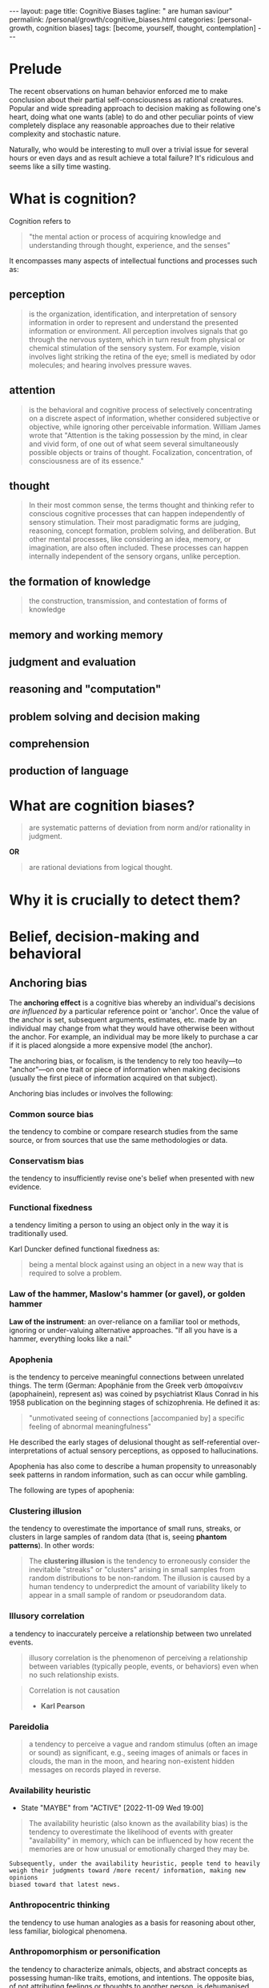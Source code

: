 #+BEGIN_EXPORT html
---
layout: page
title: Cognitive Biases
tagline: " are human saviour"
permalink: /personal/growth/cognitive_biases.html
categories: [personal-growth, cognition biases]
tags: [become, yourself, thought, contemplation]
---
#+END_EXPORT

#+STARTUP: showall indent
#+OPTIONS: tags:nil num:nil todo:nil pri:nil \n:nil @:t ::t |:t ^:{} _:{} *:t
#+TOC: headlines 2
#+PROPERTY:header-args :results output :exports both :eval no-export
#+CATEGORY: CogBiases
#+TODO: RAW INIT TODO ACTIVE | MAYBE DONE CLOSED

* Prelude

The recent observations on human behavior enforced me to make
conclusion about their partial self-consciousness as rational
creatures. Popular and wide spreading approach to decision making as
following one's heart, doing what one wants (able) to do and other
peculiar points of view completely displace any reasonable approaches
due to their relative complexity and stochastic nature.

Naturally, who would be interesting to mull over a trivial issue for
several hours or even days and as result achieve a total failure?
It's ridiculous and seems like a silly time wasting.

* What is cognition?

Cognition refers to
#+begin_quote
"the mental action or process of acquiring knowledge and understanding
through thought, experience, and the senses"
#+end_quote


It encompasses many aspects of intellectual functions and
processes such as:

** perception
#+begin_quote
is the organization, identification, and interpretation of sensory
information in order to represent and understand the presented
information or environment. All perception involves signals that go
through the nervous system, which in turn result from physical or
chemical stimulation of the sensory system. For example, vision
involves light striking the retina of the eye; smell is mediated by
odor molecules; and hearing involves pressure waves.
#+end_quote

** attention
#+begin_quote
is the behavioral and cognitive process of selectively
concentrating on a discrete aspect of information, whether considered
subjective or objective, while ignoring other perceivable information.
William James wrote that "Attention is the taking possession by the
mind, in clear and vivid form, of one out of what seem several
simultaneously possible objects or trains of thought. Focalization,
concentration, of consciousness are of its essence."
#+end_quote

** thought
#+begin_quote
In their most common sense, the terms thought and thinking refer to
conscious cognitive processes that can happen independently of sensory
stimulation. Their most paradigmatic forms are judging, reasoning,
concept formation, problem solving, and deliberation. But other mental
processes, like considering an idea, memory, or imagination, are also
often included. These processes can happen internally independent of
the sensory organs, unlike perception.
#+end_quote

** the formation of knowledge
#+begin_quote
the construction, transmission, and contestation of forms of knowledge
#+end_quote

** memory and working memory

** judgment and evaluation

** reasoning and "computation"

** problem solving and decision making

** comprehension

** production of language

* What are cognition biases?
#+begin_quote
are systematic patterns of deviation from norm and/or rationality in
judgment.
#+end_quote

*OR*
#+begin_quote
are rational deviations from logical thought.
#+end_quote

* Why it is crucially to detect them?



* Belief, decision-making and behavioral

**  Anchoring bias

The *anchoring effect* is a cognitive bias whereby an individual's
decisions /are influenced by/ a particular reference point or
'anchor'. Once the value of the anchor is set, subsequent
arguments, estimates, etc. made by an individual may change from what
they would have otherwise been without the anchor. For example, an
individual may be more likely to purchase a car if it is placed
alongside a more expensive model (the anchor).

The anchoring bias, or focalism, is the tendency to rely too
heavily—to "anchor"—on one trait or piece of information when making
decisions (usually the first piece of information acquired on that
subject).

Anchoring bias includes or involves the following:

*** Common source bias

the tendency to combine or compare research studies from the same
source, or from sources that use the same methodologies or data.

*** Conservatism bias

the tendency to insufficiently revise one's belief when presented with
new evidence.

*** Functional fixedness

a tendency limiting a person to using an object only in the way it is
traditionally used.

Karl Duncker defined functional fixedness as:
#+begin_quote
being a mental block against using an object in a new way that is
required to solve a problem.
#+end_quote

*** Law of the hammer, Maslow's hammer (or gavel), or golden hammer

*Law of the instrument*: an over-reliance on a familiar tool or
methods, ignoring or under-valuing alternative approaches. "If all you
have is a hammer, everything looks like a nail."

***  Apophenia

is the tendency to perceive meaningful connections between unrelated
things. The term (German: Apophänie from the Greek verb ἀποφαίνειν
(apophaínein), represent as) was coined by psychiatrist Klaus Conrad
in his 1958 publication on the beginning stages of schizophrenia. He
defined it as:

#+begin_quote
"unmotivated seeing of connections [accompanied by] a specific feeling
of abnormal meaningfulness"
#+end_quote

He described the early stages of delusional thought as
self-referential over-interpretations of actual sensory perceptions,
as opposed to hallucinations.

Apophenia has also come to describe a human propensity to unreasonably
seek patterns in random information, such as can occur while gambling.

The following are types of apophenia:

*** Clustering illusion

the tendency to overestimate the importance of small runs, streaks, or
clusters in large samples of random data (that is, seeing *phantom
patterns*). In other words:

#+begin_quote
The *clustering illusion* is the tendency to erroneously consider the
inevitable "streaks" or "clusters" arising in small samples from
random distributions to be non-random. The illusion is caused by a
human tendency to underpredict the amount of variability likely to
appear in a small sample of random or pseudorandom data.
#+end_quote

*** Illusory correlation

a tendency to inaccurately perceive a relationship between two
unrelated events.

#+begin_quote
illusory correlation is the phenomenon of perceiving a relationship
between variables (typically people, events, or behaviors) even when
no such relationship exists.
#+end_quote

#+begin_quote
Correlation is not causation
- *Karl Pearson*
#+end_quote

*** Pareidolia

#+begin_quote
a tendency to perceive a vague and random stimulus (often an image or
sound) as significant, e.g., seeing images of animals or faces in
clouds, the man in the moon, and hearing non-existent hidden messages
on records played in reverse.
#+end_quote

*** INIT Availability heuristic
SCHEDULED: <2022-11-23 Wed .+3d/4d>
:PROPERTIES:
:LAST_REPEAT: [2022-11-09 Wed 19:00]
:END:
- State "MAYBE"      from "ACTIVE"     [2022-11-09 Wed 19:00]
:LOGBOOK:
CLOCK: [2022-11-09 Wed 17:43]--[2022-11-09 Wed 17:51] =>  0:08
CLOCK: [2022-02-22 Tue 11:23]--[2022-02-22 Tue 11:45] =>  0:22
:END:

#+begin_quote
The availability heuristic (also known as the availability bias) is
the tendency to overestimate the likelihood of events with greater
"availability" in memory, which can be influenced by how recent the
memories are or how unusual or emotionally charged they may be.
#+end_quote

#+begin_example
Subsequently, under the availability heuristic, people tend to heavily
weigh their judgments toward /more recent/ information, making new opinions
biased toward that latest news.
#+end_example

*** Anthropocentric thinking

the tendency to use human analogies as a basis for reasoning about
other, less familiar, biological phenomena.

*** Anthropomorphism or personification

the tendency to characterize animals, objects, and abstract concepts
as possessing human-like traits, emotions, and intentions. The
opposite bias, of not attributing feelings or thoughts to another
person, is dehumanised perception, a type of objectification.

*** Attentional bias

the tendency of perception to be affected by recurring thoughts.

*** Frequency illusion or Baader–Meinhof phenomenon

The frequency illusion is that once something has been noticed then
every instance of that thing is noticed, leading to the belief it has
a high frequency of occurrence (a form of selection bias). The
Baader–Meinhof phenomenon is the illusion where something that has
recently come to one's attention suddenly seems to appear with
improbable frequency shortly afterwards. It was named after an
incidence of frequency illusion in which the Baader–Meinhof Group was
mentioned.
 
*** Implicit association

where the speed with which people can match words depends on how
closely they are associated.

*** Salience bias

the tendency to focus on items that are more prominent or emotionally
striking and ignore those that are unremarkable, even though this
difference is often irrelevant by objective standards.

*** Selection bias

which happens when the members of a statistical sample are not chosen
completely at random, which leads to the sample not being
representative of the population.

*** Survivorship bias

which is concentrating on the people or things that "survived" some
process and inadvertently overlooking those that did not because of
their lack of visibility.

*** Well travelled road effect

the tendency to underestimate the duration taken to traverse
oft-travelled routes and overestimate the duration taken to traverse
less familiar routes.

*** RAW Cognitive dissonance
SCHEDULED: <2022-11-20 Sun .+2d/3d>
:PROPERTIES:
:LAST_REPEAT: [2022-11-18 Fri 18:17]
:END:
- State "MAYBE"      from "ACTIVE"     [2022-11-18 Fri 18:17]
- State "MAYBE"      from "ACTIVE"     [2022-11-15 Tue 07:48]
- State "MAYBE"      from "ACTIVE"     [2022-11-09 Wed 18:58]
:LOGBOOK:
CLOCK: [2022-11-18 Fri 07:39]--[2022-11-18 Fri 07:51] =>  0:12
CLOCK: [2022-11-09 Wed 18:11]--[2022-11-09 Wed 18:22] =>  0:11
CLOCK: [2022-02-22 Tue 12:08]--[2022-02-22 Tue 12:33] =>  0:25
:END:

#+begin_quote
In the field of psychology, cognitive dissonance is the perception of
contradictory information.
#+end_quote

[[https://en.wikipedia.org/wiki/Cognitive_dissonance][Cognitive dissonance - Wikipedia]]

*** Normalcy bias, or normality bias

is a cognitive bias which leads people to disbelieve or minimize
threat warnings. Consequently, individuals underestimate the
likelihood of a disaster, when it might affect them, and its potential
adverse effects. The normalcy bias causes many people to not
adequately prepare for natural disasters, market crashes, and
calamities caused by human error.

Normalcy bias has also been called /analysis paralysis/, /the ostrich
effect/, and by first responders, the negative panic. The opposite of
normalcy bias is overreaction, or worst-case scenario bias, in which
small deviations from normality are dealt with as signals of an
impending catastrophe.

*** Effort justification

is a person's tendency to attribute greater value to an outcome if
they had to put effort into achieving it. This can result in more
value being applied to an outcome than it actually has.

*** The Ben Franklin effect

is a proposed psychological phenomenon: a person who has already
performed a favor for another person is more likely to do another
favor for the other than if they had received a favor from that
person.


**  Confirmation bias

**  Egocentric bias

**  Extension neglect

**  False priors

**  Framing effect

**  Logical fallacy

**  Prospect theory

**  Self-assessment

**  Truthiness

**  Other

**  Social

***  Association fallacy

***  Attribution bias

***  Conformity

***  Ingroup bias

***  Other


* Memory

**  Misattribution of memory

**  Other
